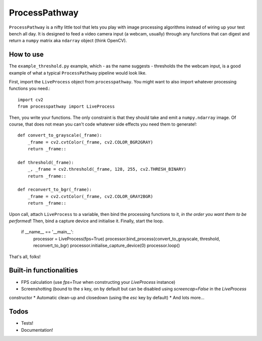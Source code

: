 ProcessPathway
--------------

``ProcessPathway`` is a nifty little tool that lets you play with image processing algorithms instead of wiring up your test
bench all day. It is designed to feed a video camera input (a webcam, usually) through any functions that can digest and
return a ``numpy`` matrix aka ``ndarray`` object (think OpenCV).

How to use
==========

The ``example_threshold.py`` example, which - as the name suggests - thresholds the the webcam input, is a good example of what a typical ``ProcessPathway`` pipeline would look like.

First, import the ``LiveProcess`` object from ``processpathway``. You might want to also import whatever processing functions you need.::

    import cv2
    from processpathway import LiveProcess

Then, you write your functions. The only constraint is that they should take and emit a ``numpy.ndarray`` image. Of course, that does not mean you can't code whatever side effects you need them to generate!::

    def convert_to_grayscale(_frame):
        _frame = cv2.cvtColor(_frame, cv2.COLOR_BGR2GRAY)
        return _frame::

    def threshold(_frame):
        _, _frame = cv2.threshold(_frame, 128, 255, cv2.THRESH_BINARY)
        return _frame::

    def reconvert_to_bgr(_frame):
        _frame = cv2.cvtColor(_frame, cv2.COLOR_GRAY2BGR)
        return _frame::


Upon call, attach ``LiveProcess`` to a variable, then bind the processing functions to it, *in the order you want them to be performed*! Then, bind a capture device and initialise it. Finally, start the loop.

    if __name__ == '__main__':
        processor = LiveProcess(fps=True)
        processor.bind_process(convert_to_grayscale, threshold, reconvert_to_bgr)
        processor.initialise_capture_device(0)
        processor.loop()

That's all, folks!


Built-in functionalities
========================

* FPS calculation (use `fps=True` when constructing your `LiveProcess` instance)
* Screenshotting (bound to the `s` key, on by default but can be disabled using `screencap=False` in the `LiveProcess`
constructor
* Automatic clean-up and closedown (using the `esc` key by default)
* And lots more...

Todos
=====

* Tests!
* Documentation!
